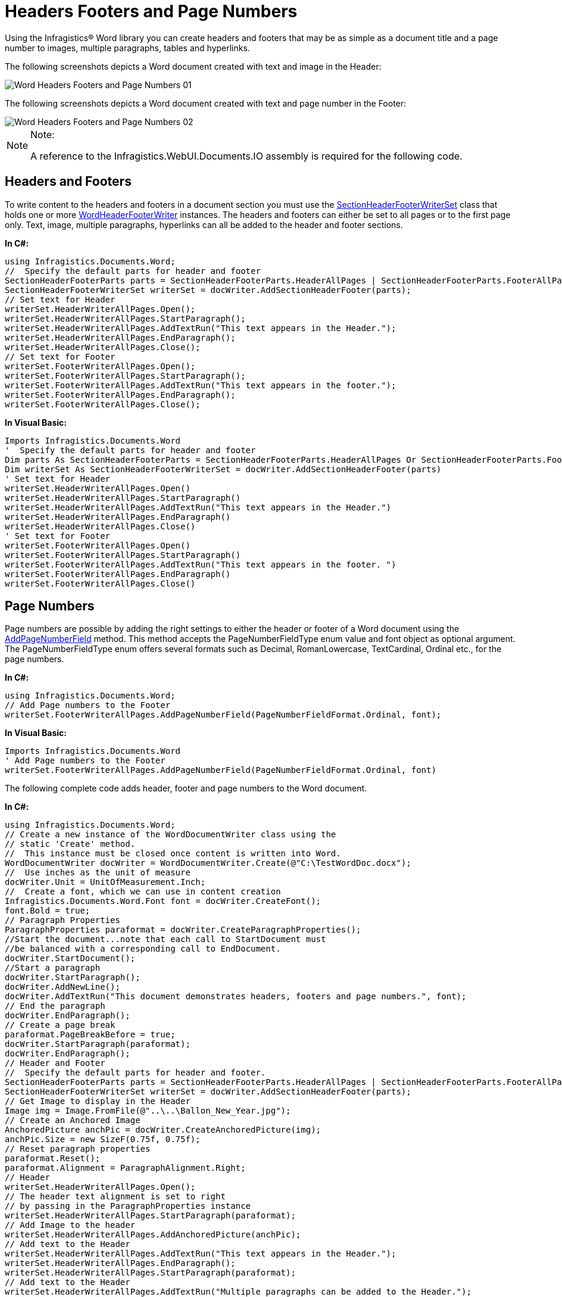 ﻿////

|metadata|
{
    "name": "word-headers-footers-and-page-numbers",
    "controlName": ["Infragistics Word Library"],
    "tags": ["Editing","Paging","Styling"],
    "guid": "1bf3f514-de7c-4e3e-95e3-3d2a3cc9b25f",  
    "buildFlags": [],
    "createdOn": "2011-06-15T13:24:59.0657322Z"
}
|metadata|
////

= Headers Footers and Page Numbers

Using the Infragistics® Word library you can create headers and footers that may be as simple as a document title and a page number to images, multiple paragraphs, tables and hyperlinks.

The following screenshots depicts a Word document created with text and image in the Header:

image::images/Word_Headers_Footers_and_Page_Numbers_01.png[]

The following screenshots depicts a Word document created with text and page number in the Footer:

image::images/Word_Headers_Footers_and_Page_Numbers_02.png[]

.Note:
[NOTE]
====
A reference to the Infragistics.WebUI.Documents.IO assembly is required for the following code.
====

== Headers and Footers

To write content to the headers and footers in a document section you must use the link:infragistics4.webui.documents.io.v{ProductVersion}~infragistics.documents.word.sectionheaderfooterwriterset.html[SectionHeaderFooterWriterSet] class that holds one or more link:infragistics4.webui.documents.io.v{ProductVersion}~infragistics.documents.word.wordheaderfooterwriter.html[WordHeaderFooterWriter] instances. The headers and footers can either be set to all pages or to the first page only. Text, image, multiple paragraphs, hyperlinks can all be added to the header and footer sections.

*In C#:*

----
using Infragistics.Documents.Word;
//  Specify the default parts for header and footer
SectionHeaderFooterParts parts = SectionHeaderFooterParts.HeaderAllPages | SectionHeaderFooterParts.FooterAllPages;
SectionHeaderFooterWriterSet writerSet = docWriter.AddSectionHeaderFooter(parts);
// Set text for Header
writerSet.HeaderWriterAllPages.Open();
writerSet.HeaderWriterAllPages.StartParagraph();
writerSet.HeaderWriterAllPages.AddTextRun("This text appears in the Header.");
writerSet.HeaderWriterAllPages.EndParagraph();
writerSet.HeaderWriterAllPages.Close();
// Set text for Footer
writerSet.FooterWriterAllPages.Open();
writerSet.FooterWriterAllPages.StartParagraph();
writerSet.FooterWriterAllPages.AddTextRun("This text appears in the footer.");
writerSet.FooterWriterAllPages.EndParagraph();
writerSet.FooterWriterAllPages.Close();
----

*In Visual Basic:*

----
Imports Infragistics.Documents.Word
'  Specify the default parts for header and footer
Dim parts As SectionHeaderFooterParts = SectionHeaderFooterParts.HeaderAllPages Or SectionHeaderFooterParts.FooterAllPages
Dim writerSet As SectionHeaderFooterWriterSet = docWriter.AddSectionHeaderFooter(parts)
' Set text for Header
writerSet.HeaderWriterAllPages.Open()
writerSet.HeaderWriterAllPages.StartParagraph()
writerSet.HeaderWriterAllPages.AddTextRun("This text appears in the Header.")
writerSet.HeaderWriterAllPages.EndParagraph()
writerSet.HeaderWriterAllPages.Close()
' Set text for Footer
writerSet.FooterWriterAllPages.Open()
writerSet.FooterWriterAllPages.StartParagraph()
writerSet.FooterWriterAllPages.AddTextRun("This text appears in the footer. ")
writerSet.FooterWriterAllPages.EndParagraph()
writerSet.FooterWriterAllPages.Close()
----

== Page Numbers

Page numbers are possible by adding the right settings to either the header or footer of a Word document using the link:infragistics4.webui.documents.io.v{ProductVersion}~infragistics.documents.word.wordheaderfooterwriter~addpagenumberfield.html[AddPageNumberField] method. This method accepts the PageNumberFieldType enum value and font object as optional argument. The PageNumberFieldType enum offers several formats such as Decimal, RomanLowercase, TextCardinal, Ordinal etc., for the page numbers.

*In C#:*

----
using Infragistics.Documents.Word;
// Add Page numbers to the Footer
writerSet.FooterWriterAllPages.AddPageNumberField(PageNumberFieldFormat.Ordinal, font);
----

*In Visual Basic:*

----
Imports Infragistics.Documents.Word
' Add Page numbers to the Footer
writerSet.FooterWriterAllPages.AddPageNumberField(PageNumberFieldFormat.Ordinal, font)
----

The following complete code adds header, footer and page numbers to the Word document.

*In C#:*

----
using Infragistics.Documents.Word;
// Create a new instance of the WordDocumentWriter class using the
// static 'Create' method.
//  This instance must be closed once content is written into Word.
WordDocumentWriter docWriter = WordDocumentWriter.Create(@"C:\TestWordDoc.docx");
//  Use inches as the unit of measure
docWriter.Unit = UnitOfMeasurement.Inch;
//  Create a font, which we can use in content creation
Infragistics.Documents.Word.Font font = docWriter.CreateFont();
font.Bold = true;
// Paragraph Properties
ParagraphProperties paraformat = docWriter.CreateParagraphProperties();
//Start the document...note that each call to StartDocument must
//be balanced with a corresponding call to EndDocument.
docWriter.StartDocument();
//Start a paragraph
docWriter.StartParagraph();
docWriter.AddNewLine();
docWriter.AddTextRun("This document demonstrates headers, footers and page numbers.", font);
// End the paragraph
docWriter.EndParagraph();
// Create a page break
paraformat.PageBreakBefore = true;
docWriter.StartParagraph(paraformat);
docWriter.EndParagraph();
// Header and Footer
//  Specify the default parts for header and footer.
SectionHeaderFooterParts parts = SectionHeaderFooterParts.HeaderAllPages | SectionHeaderFooterParts.FooterAllPages;
SectionHeaderFooterWriterSet writerSet = docWriter.AddSectionHeaderFooter(parts);
// Get Image to display in the Header
Image img = Image.FromFile(@"..\..\Ballon_New_Year.jpg");
// Create an Anchored Image
AnchoredPicture anchPic = docWriter.CreateAnchoredPicture(img);
anchPic.Size = new SizeF(0.75f, 0.75f);
// Reset paragraph properties
paraformat.Reset();
paraformat.Alignment = ParagraphAlignment.Right;
// Header
writerSet.HeaderWriterAllPages.Open();
// The header text alignment is set to right
// by passing in the ParagraphProperties instance
writerSet.HeaderWriterAllPages.StartParagraph(paraformat);
// Add Image to the header
writerSet.HeaderWriterAllPages.AddAnchoredPicture(anchPic);
// Add text to the Header
writerSet.HeaderWriterAllPages.AddTextRun("This text appears in the Header.");
writerSet.HeaderWriterAllPages.EndParagraph();
writerSet.HeaderWriterAllPages.StartParagraph(paraformat);
// Add text to the Header
writerSet.HeaderWriterAllPages.AddTextRun("Multiple paragraphs can be added to the Header.");
writerSet.HeaderWriterAllPages.EndParagraph();
writerSet.HeaderWriterAllPages.Close();
//Footer
writerSet.FooterWriterAllPages.Open();
// The footer text alignment is set to right
// by passing in the ParagraphProperties instance
writerSet.FooterWriterAllPages.StartParagraph(paraformat);
writerSet.FooterWriterAllPages.AddTextRun("This text appears in the footer. ");
// Add Page numbers to the Footer
writerSet.FooterWriterAllPages.AddPageNumberField(PageNumberFieldFormat.Ordinal, font);
writerSet.FooterWriterAllPages.EndParagraph();
writerSet.FooterWriterAllPages.Close();
// End the Document
docWriter.EndDocument();
// Close the writer
docWriter.Close();
----

*In Visual Basic:*

----
Imports Infragistics.Documents.Word
' Create a new instance of the WordDocumentWriter class using the
' static 'Create' method.
'  This instance must be closed once content is written into Word.
Dim docWriter As WordDocumentWriter = WordDocumentWriter.Create("C:\TestWordDoc.docx")
'  Use inches as the unit of measure
docWriter.Unit = UnitOfMeasurement.Inch
'  Create a font, which we can use in content creation
Dim font As Infragistics.Documents.Word.Font = docWriter.CreateFont()
font.Bold = True
' Paragraph Properties
Dim paraformat As ParagraphProperties = docWriter.CreateParagraphProperties()
'Start the document...note that each call to StartDocument must
'be balanced with a corresponding call to EndDocument.
docWriter.StartDocument()
'Start a paragraph
docWriter.StartParagraph()
docWriter.AddNewLine()
docWriter.AddTextRun("This document demonstrates headers, footers and page numbers.", font)
' End the paragraph
docWriter.EndParagraph()
' Create a page break
paraformat.PageBreakBefore = True
docWriter.StartParagraph(paraformat)
docWriter.EndParagraph()
' Header and Footer
'  Specify the default parts for header and footer.
Dim parts As SectionHeaderFooterParts = SectionHeaderFooterParts.HeaderAllPages Or SectionHeaderFooterParts.FooterAllPages
Dim writerSet As SectionHeaderFooterWriterSet = docWriter.AddSectionHeaderFooter(parts)
' Get Image to display in the Header
Dim img As Image = Image.FromFile("..\..\Ballon_New_Year.jpg")
' Create an Anchored Image
Dim anchPic As AnchoredPicture = docWriter.CreateAnchoredPicture(img)
anchPic.Size = New SizeF(0.75F, 0.75F)
' Reset paragraph properties
paraformat.Reset()
paraformat.Alignment = ParagraphAlignment.Right
' Header
writerSet.HeaderWriterAllPages.Open()
' The header text alignment is set to right
' by passing in the ParagraphProperties instance
writerSet.HeaderWriterAllPages.StartParagraph(paraformat)
' Add Image to the header
writerSet.HeaderWriterAllPages.AddAnchoredPicture(anchPic)
' Add text to the Header
writerSet.HeaderWriterAllPages.AddTextRun("This text appears in the Header.")
writerSet.HeaderWriterAllPages.EndParagraph()
writerSet.HeaderWriterAllPages.StartParagraph(paraformat)
' Add text to the Header
writerSet.HeaderWriterAllPages.AddTextRun("Multiple paragraphs can be added to the Header.")
writerSet.HeaderWriterAllPages.EndParagraph()
writerSet.HeaderWriterAllPages.Close()
'Footer
writerSet.FooterWriterAllPages.Open()
' The footer text alignment is set to right
' by passing in the ParagraphProperties instance
writerSet.FooterWriterAllPages.StartParagraph(paraformat)
writerSet.FooterWriterAllPages.AddTextRun("This text appears in the footer. ")
writerSet.FooterWriterAllPages.AddPageNumberField(PageNumberFieldFormat.Ordinal, font)
writerSet.FooterWriterAllPages.EndParagraph()
writerSet.FooterWriterAllPages.Close()
' End the Document
docWriter.EndDocument()
' Close the writer
docWriter.Close()
----

== Related Topics

* link:word-create-a-word-document.html[Create a Word Document]
* link:word-apply-formatting-to-word-document.html[Applying Formatting to Word Document]
* link:word-add-table-to-word-document.html[Adding Table to Word Document]
* link:word-add-images-to-word-document.html[Adding Images to Word Document]
* link:word-understanding-infragistics-word-library.html[Understanding Infragistics Word Library]
